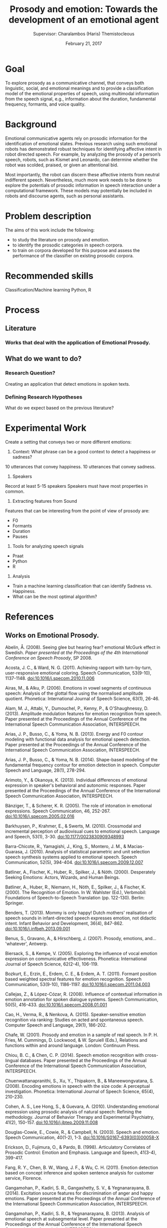 # Set the article class
#+LaTeX_CLASS: article
#+LaTeX_CLASS_OPTIONS: [12pt]

# No need for a table of contents, unless your paper is quite long.
#+OPTIONS: toc:nil


# Use fancy looking fonts. If you don't have MinionPro installed,
# a good alternative is the Palatino-style pxfonts.
# See: http://www.tug.dk/FontCatalogue/pxfonts/

#+LATEX_HEADER: \usepackage[scaled=.875]{inconsolata}

# Set the spacing to double, as required in most papers.
#+LATEX_HEADER: \usepackage{setspace}
#+LATEX_HEADER: \doublespacing

# Fix the margins
#+LATEX_HEADER: \usepackage[margin=1in]{geometry}

# This line makes lists work better:
# It eliminates whitespace before/within a list and pushes it tt the left margin
#+LATEX_HEADER: \usepackage{enumitem}
#+LATEX_HEADER: \setlist[enumerate,itemize]{noitemsep,nolistsep,leftmargin=*}

# I always include this for my bibliographies
#+LATEX_HEADER: \usepackage[notes,isbn=false,backend=biber]{biblatex-chicago}
#+LATEX_HEADER: \addbibresource{/Users/clarkdonley/Files/Academic/Bibliography/main.bib}

#+TITLE: Prosody and emotion: Towards the development of an emotional agent
#+AUTHOR: Supervisor: Charalambos (Haris) Themistocleous
#+DATE: February 21, 2017

* Goal

To explore  prosody as  a communicative channel,  that conveys  both linguistic,
social, and  emotional meanings  and to  provide a  classification model  of the
emotional properties  of speech,  using multimodal  information from  the speech
signal, e.g.,  information about the duration,  fundamental frequency, formants,
and voice quality.

* Background
Emotional   communicative  agents   rely   on  prosodic   information  for   the
identification  of  emotional states.  Previous  research  using such  emotional
robots has  demonstrated robust techniques  for identifying affective  intent in
robot  directed speech.  For example,  by analyzing  the prosody  of a  person’s
speech, robots, such as Kismet and Leonardo, can determine whether the robot was
scolded, praised, or given an attentional bid.

Most importantly,  the robot  can discern these  affective intents  from neutral
indifferent speech. Nevertheless, much more work needs to be done to explore the
potentials of prosodic  information in speech interaction  under a computational
framework.  These models  may potentially  be included  in robots  and discourse
agents, such as personal assistants.

* Problem description
The aims of this work include the following:

- to study the literature on prosody and emotion.
- to identify the prosodic categories in speech corpora.
- to train on corpora developed for this purpose and assess the performance of the classifier on existing prosodic corpora.

* Recommended skills
Classification/Machine learning Python, R

* Process
** Literature

*** Works that deal with the application of Emotional Prosody.


** What do we want to do?
*** Research Question?
 Creating an application that detect emotions in spoken texts. 

*** Defining Research Hypotheses
 What do we expect based on the previous literature?


* Experimental Work
Create a setting that conveys two or more different emotions:

1. Context: What phrase can be a good context to detect a happiness or sadness?
10 utterances that convey happiness.
10 utterances that convey sadness.

2. Speakers
Record at least 5-15 speakers 
Speakers must have most properties in common.

3. Extracting features from Sound
Features that can be interesting from the point of view of prosody are:

- F0
- Formants
- Duration
- Pauses

4. Tools for analyzing speech signals
- Praat
- Python
- R

5. Analysis
- Train a machine learning classification that can identify Sadness vs. Happiness.
- What can be the most optimal algorithm?

* References
** Works on Emotional Prosody.
    Abelin, Å. (2008). Seeing glee but hearing fear? emotional McGurk effect in Swedish. /Paper presented at the Proceedings of the 4th International Conference on Speech Prosody/, SP 2008.

Acosta, J. C., & Ward, N. G. (2011). Achieving rapport with turn-by-turn, user-responsive emotional coloring. Speech Communication, 53(9-10), 1137-1148. doi:10.1016/j.specom.2010.11.006

Airas, M., & Alku, P. (2006). Emotions in vowel segments of continuous speech: Analysis of the glottal flow using the normalised amplitude quotient. Phonetica: International Journal of Speech Science, 63(1), 26-46. 

Alam, M. J., Attabi, Y., Dumouchel, P., Kenny, P., & O'Shaughnessy, D. (2013). Amplitude modulation features for emotion recognition from speech. Paper presented at the Proceedings of the Annual Conference of the International Speech Communication Association, INTERSPEECH.

Arias, J. P., Busso, C., & Yoma, N. B. (2013). Energy and F0 contour modeling with functional data analysis for emotional speech detection. Paper presented at the Proceedings of the Annual Conference of the International Speech Communication Association, INTERSPEECH.

Arias, J. P., Busso, C., & Yoma, N. B. (2014). Shape-based modeling of the fundamental frequency contour for emotion detection in speech. Computer Speech and Language, 28(1), 278-294. 

Arimoto, Y., & Okanoya, K. (2013). Individual differences of emotional expression in speaker's behavioral and autonomic responses. Paper presented at the Proceedings of the Annual Conference of the International Speech Communication Association, INTERSPEECH.

Bänziger, T., & Scherer, K. R. (2005). The role of intonation in emotional expressions. Speech Communication, 46, 252-267. doi:10.1016/j.specom.2005.02.016

Barkhuysen, P., Krahmer, E., & Swerts, M. (2010). Crossmodal and incremental perception of audiovisual cues to emotional speech. Language and Speech, 53(1), 3-30. doi:10.1177/0023830909348993

Barra-Chicote, R., Yamagishi, J., King, S., Montero, J. M., & Macias-Guarasa, J. (2010). Analysis of statistical parametric and unit selection speech synthesis systems applied to emotional speech. Speech Communication, 52(5), 394-404. doi:10.1016/j.specom.2009.12.007

Batliner, A., Fischer, K., Huber, R., Spilker, J., & Nöth. (2000). Desperately Seeking Emotions: Actors, Wizards, and Human Beings.

Batliner, A., Huber, R., Niemann, H., Nöth, E., Spilker, J., & Fischer, K. (2000). The Recognition of Emotion. In W. Wahlster (Ed.), Verbmobil: Foundations of Speech-to-Speech Translation (pp. 122-130). Berlin: Springer.

Benders, T. (2013). Mommy is only happy! Dutch mothers' realisation of speech sounds in infant-directed speech expresses emotion, not didactic intent. Infant Behavior and Development, 36(4), 847-862. doi:10.1016/j.infbeh.2013.09.001

Benus, S., Gravano, A., & Hirschberg, J. (2007). Prosody, emotions, and... 'whatever', Antwerp.

Biersack, S., & Kempe, V. (2005). Exploring the influence of vocal emotion expression on communicative effectiveness. Phonetica: International Journal of Speech Science, 62(2-4), 106-119. 

Bozkurt, E., Erzin, E., Erdem, C. E., & Erdem, A. T. (2011). Formant position based weighted spectral features for emotion recognition. Speech Communication, 53(9-10), 1186-1197. doi:10.1016/j.specom.2011.04.003

Callejas, Z., & López-Cózar, R. (2008). Influence of contextual information in emotion annotation for spoken dialogue systems. Speech Communication, 50(5), 416-433. doi:10.1016/j.specom.2008.01.001

Cao, H., Verma, R., & Nenkova, A. (2015). Speaker-sensitive emotion recognition via ranking: Studies on acted and spontaneous speech. Computer Speech and Language, 29(1), 186-202. 

Chafe, W. (2001). Prosody and emotion in a sample of real speech. In P. H. Fries, M. Cummings, D. Lockwood, & W. Spruiell (Eds.), Relations and functions within and around language. London: Continuum Press.

Chiou, B. C., & Chen, C. P. (2014). Speech emotion recognition with cross-lingual databases. Paper presented at the Proceedings of the Annual Conference of the International Speech Communication Association, INTERSPEECH.

Chuenwattanapranithi, S., Xu, Y., Thipakorn, B., & Maneewongvatana, S. (2008). Encoding emotions in speech with the size code: A perceptual investigation. Phonetica: International Journal of Speech Science, 65(4), 210-230. 

Cohen, A. S., Lee Hong, S., & Guevara, A. (2010). Understanding emotional expression using prosodic analysis of natural speech: Refining the methodology. Journal of Behavior Therapy and Experimental Psychiatry, 41(2), 150-157. doi:10.1016/j.jbtep.2009.11.008

Douglas-Cowie, E., Cowie, R., & Campbell, N. (2003). Speech and emotion. Speech Communication, 40(1-2), 1-3. doi:10.1016/S0167-6393(03)00058-X

Erickson, D., Fujimura, O., & Pardo, B. (1998). Articulatory Correlates of Prosodic Control: Emotion and Emphasis. Language and Speech, 41(3-4), 399-417. 

Fang, R. Y., Chen, B. W., Wang, J. F., & Wu, C. H. (2011). Emotion detection based on concept inference and spoken sentence analysis for customer service, Florence.

Gangamohan, P., Kadiri, S. R., Gangashetty, S. V., & Yegnanarayana, B. (2014). Excitation source features for discrimination of anger and happy emotions. Paper presented at the Proceedings of the Annual Conference of the International Speech Communication Association, INTERSPEECH.

Gangamohan, P., Kadiri, S. R., & Yegnanarayana, B. (2013). Analysis of emotional speech at subsegmental level. Paper presented at the Proceedings of the Annual Conference of the International Speech Communication Association, INTERSPEECH.

Ghazi, D., Inkpen, D., & Szpakowicz, S. (2014). Prior and contextual emotion of words in sentential context. Computer Speech and Language, 28(1), 76-92. 

Gobl, C., & Ní Chasaide, A. (2003). The role of voice quality in communicating emotion, mood and attitude. Speech Communication, 40(1-2), 189-212. doi:10.1016/S0167-6393(02)00082-1

Goudbeek, M., & Broersma, M. (2010). Language specific effects of emotion on phoneme duration, Makuhari, Chiba.

Govind, D., Prasanna, S. R. M., & Yegnanarayana, B. (2011). Neutral to target emotion conversion using source and suprasegmental information, Florence.

Greasley, P., Sherrard, C., & Waterman, M. (2000). Emotion in language and speech: Methodological issues in naturalistic approaches. Language and Speech, 43(4), 355-375. 

Hassan, A., & Damper, R. I. (2012). Classification of emotional speech using 3DEC hierarchical classifier. Speech Communication, 54(7), 903-916. doi:10.1016/j.specom.2012.03.003

Hirose, K., Sato, K., Asano, Y., & Minematsu, N. (2005). Synthesis of F 0 contours using generation process model parameters predicted from unlabeled corpora: Application to emotional speech synthesis. Speech Communication, 46(3-4), 385-404. doi:10.1016/j.specom.2005.03.014

Hsu, C., & Xu, Y. (2014). Can adolescents with autism perceive emotional prosody? Paper presented at the Proceedings of the Annual Conference of the International Speech Communication Association, INTERSPEECH.

Hübner, D., Vlasenko, B., Grosser, T., & Wendemuth, A. (2010). Determining optimal features for emotion recognition from speech by applying an evolutionary algorithm, Makuhari, Chiba.

Inanoglu, Z., & Young, S. (2009). Data-driven emotion conversion in spoken English. Speech Communication, 51(3), 268-283. doi:10.1016/j.specom.2008.09.006

Jaywant, A., & Pell, M. D. (2012). Categorical processing of negative emotions from speech prosody. Speech Communication, 54(1), 1-10. 

Jeon, J. H., Le, D., Xia, R., & Liu, Y. (2013). A preliminary study of cross-lingual emotion recognition from speech: Automatic classification versus human perception. Paper presented at the Proceedings of the Annual Conference of the International Speech Communication Association, INTERSPEECH.

Kagomiya, T., & Nakagawa, S. (2013). Evaluation of a bone-conducted ultrasonic hearing aid in vocal emotion transmission. Paper presented at the Proceedings of the Annual Conference of the International Speech Communication Association, INTERSPEECH.

Karami, S., & Bagheri, M. (2014). Opertionalizing teachers' emotional attitudes towards their students, colleagues and workplace result from an EFL context. Journal of Language and Literature, 5(1), 96-107. 

Kim, J., Erickson, D., Lee, S., & Narayanan, S. S. (2014). A study of invariant properties and variation patterns in the Converter/Distributor model for emotional speech. Paper presented at the Proceedings of the Annual Conference of the International Speech Communication Association, INTERSPEECH.

Kim, J., Lee, S., & Narayanan, S. (2010). A study of interplay between articulatory movement and prosodic characteristics in emotional speech production, Makuhari, Chiba.

Kim, J., Lee, S., & Narayanan, S. (2011). An exploratory study of the relations between perceived emotion strength and articulatory kinematics, Florence.

Kiss, G., & Van Santen, J. (2010). Automated vocal emotion recognition using phoneme class specific features, Makuhari, Chiba.

Kitahara, K., Michiwiki, S., Sato, M., Matsunaga, S., Yamashita, M., & Shinohara, K. (2011). Emotion classification of infants' cries using duration ratios of acoustic segments, Florence.

Kitamura, T. (2010). Similarity of effects of emotions on the speech organ configuration with and without speaking, Makuhari, Chiba.

Kockmann, M., Burget, L., & Honza Černocký, J. (2011). Application of speaker- and language identification state-of-the-art techniques for emotion recognition. Speech Communication, 53(9-10), 1172-1185. doi:10.1016/j.specom.2011.01.007

Laukkanen, A. M., Vilkman, E., Alku, P., & Oksanen, H. (1996). Physical variations related to stress and emotional state: A preliminary study. Journal of Phonetics, 24(3), 313-335. 

Lee, C. C., Mower, E., Busso, C., Lee, S., & Narayanan, S. (2011). Emotion recognition using a hierarchical binary decision tree approach. Speech Communication, 53(9-10), 1162-1171. doi:10.1016/j.specom.2011.06.004

Lin, J. C., Wu, C. H., & Wei, W. L. (2013). Emotion recognition of conversational affective speech using temporal course modeling. Paper presented at the Proceedings of the Annual Conference of the International Speech Communication Association, INTERSPEECH.

Liu, G., Lei, Y., & Hansen, J. H. L. (2010). A novel feature extraction strategy for multi-stream robust emotion identification, Makuhari, Chiba.

López-Cózar, R., Silovsky, J., & Kroul, M. (2011). Enhancement of emotion detection in spoken dialogue systems by combining several information sources. Speech Communication, 53(9-10), 1210-1228. doi:10.1016/j.specom.2011.01.006

Mariooryad, S., Lotfian, R., & Busso, C. (2014). Building a naturalistic emotional speech corpus by retrieving expressive behaviors from existing speech corpora. Paper presented at the Proceedings of the Annual Conference of the International Speech Communication Association, INTERSPEECH.

Martínez-Castilla, P., & Peppé, S. (2008). Intonation features of the expression of emotions in Spanish: Preliminary study for a prosody assessment procedure. Clinical Linguistics and Phonetics, 22(4-5), 363-370. doi:10.1080/02699200801919802

Milton, A., & Tamil Selvi, S. (2014). Class-specific multiple classifiers scheme to recognize emotions from speech signals. Computer Speech and Language, 28(3), 727-742. 

Mori, S., Moriyama, T., & Ozawa, S. (2006). Emotional speech synthesis using subspace constraints in prosody. Paper presented at the 2006 IEEE International Conference on Multimedia and Expo, ICME 2006 - Proceedings.

Moriyama, T., Saito, H., & Ozawa, S. (2001). Evaluation of the relation between emotional concepts and emotional parameters in speech. Systems and Computers in Japan, 32(3), 56-64. doi:10.1002/1520-684X(200103)32:3<56::AID-SCJ5>3.0.CO;2-B

Morrison, D., Wang, R., & De Silva, L. C. (2007). Ensemble methods for spoken emotion recognition in call-centres. Speech Communication, 49(2), 98-112. doi:10.1016/j.specom.2006.11.004

Mullennix, J. W., Bihon, T., Bricklemyer, J., Gaston, J., & Keener, J. M. (2002). Effects of variation in emotional tone of voice on speech perception. Language and Speech, 45(3), 255-283. 

Murray, I. R., & Arnott, J. L. (2008). Applying an analysis of acted vocal emotions to improve the simulation of synthetic speech. Computer Speech & Language, 22(2), 107-129. doi:http://dx.doi.org/10.1016/j.csl.2007.06.001

Mustafa, M. B., & Ainon, R. N. (2013). Emotional speech acoustic model for Malay: Iterative versus isolated unit training. Journal of the Acoustical Society of America, 134(4), 3057-3066. 

Navas, E., Hernáez, I., Luengo, I., Sainz, I., Saratxaga, I., & Sanchez, J. (2007) Meaningful parameters in emotion characterisation. Vol. 4775 LNAI. Lecture Notes in Computer Science (including subseries Lecture Notes in Artificial Intelligence and Lecture Notes in Bioinformatics) (pp. 74-84).

Nilsenová, M., Goudbeek, M., & Kempen, L. (2010). The relation between pitch perception preference and emotion identification, Makuhari, Chiba.

Nomoto, N., Masataki, H., Yoshioka, O., & Takahashi, S. (2010). Detection of anger emotion in dialog speech using prosody feature and temporal relation of utterances, Makuhari, Chiba.

Nwe, T. L., Foo, S. W., & De Silva, L. C. (2003). Speech emotion recognition using hidden Markov models. Speech Communication, 41(4), 603-623. doi:10.1016/S0167-6393(03)00099-2

Nwe, T. L., Hieu, N. T., & Limbu, D. K. (2013). Bhattacharyya distance based emotional dissimilarity measure in multi-dimensional space for emotion classification. Paper presented at the Proceedings of the Annual Conference of the International Speech Communication Association, INTERSPEECH.

Patel, S., & Shrivastav, R. (2011). A preliminary model of emotional prosody using multidimensional scaling, Florence.

Paulmann, S., Seifert, S., & Kotz, S. A. (2010). Orbito-frontal lesions cause impairment during late but not early emotional prosodic processing. Social Neuroscience, 5(1), 59-75. doi:10.1080/17470910903135668

Paulmann, S., Titone, D., & Pell, M. D. (2012). How emotional prosody guides your way: Evidence from eye movements. Speech Communication, 54(1), 92-107. doi:10.1016/j.specom.2011.07.004

Pell, M. D., Paulmann, S., Dara, C., Alasseri, A., & Kotz, S. A. (2009). Factors in the recognition of vocally expressed emotions: A comparison of four languages. Journal of Phonetics, 37(4), 417-435. 

Pell, M. D., & Skorup, V. (2008). Implicit processing of emotional prosody in a foreign versus native language. Speech Communication, 50(6), 519-530. doi:10.1016/j.specom.2008.03.006

Pittam, J., Gallois, C., & Callan, V. (1990). The long-term spectrum and perceived emotion. Speech Communication, 9(3), 177-187. 

Pohjalainen, J., & Alku, P. (2013). Extended weighted linear prediction using the autocorrelation snapshot - A robust speech analysis method and its application to recognition of vocal emotions. Paper presented at the Proceedings of the Annual Conference of the International Speech Communication Association, INTERSPEECH.

Polzehl, T., Sundaram, S., Ketabdar, H., Wagner, M., & Metze, F. (2009). Emotion Classification in Children ’ s Speech Using Fusion of Acoustic and Linguistic Features. Proc Interspeech.

Prasanna, S. R. M., & Govind, D. (2010). Analysis of excitation source information in emotional speech, Makuhari, Chiba.

Přibilová, A., & Přibil, J. (2009) Spectrum modification for emotional speech synthesis. Vol. 5398 LNAI. Lecture Notes in Computer Science (including subseries Lecture Notes in Artificial Intelligence and Lecture Notes in Bioinformatics) (pp. 232-241).

Salvi, G., Tesser, F., Zovato, E., & Cosi, P. (2010). Cluster analysis of differential spectral envelopes on emotional speech, Makuhari, Chiba.

Sanchez, M. H., Tur, G., Ferrer, L., & Hakkani-Tür, D. (2010). Domain adaptation and compensation for emotion detection, Makuhari, Chiba.

Scherer, K. R. (2003). Vocal communication of emotion: A review of research paradigms. Speech Communication, 40(1-2), 227-256. doi:10.1016/S0167-6393(02)00084-5

Scherer, K. R. (2013). Vocal markers of emotion: Comparing induction and acting elicitation. Computer Speech & Language, 27(1), 40-58. doi:http://dx.doi.org/10.1016/j.csl.2011.11.003

Schuller, B., Batliner, A., & Steidl, S. (2011). Introduction to the special issue on sensing emotion and affect - Facing realism in speech processing. Speech Communication, 53(9-10), 1059-1061. doi:10.1016/j.specom.2011.07.003

Schuller, B., Batliner, A., Steidl, S., & Seppi, D. (2011). Recognising realistic emotions and affect in speech: State of the art and lessons learnt from the first challenge. Speech Communication, 53(9-10), 1062-1087. doi:10.1016/j.specom.2011.01.011
10.3389/fnsys.2010.00006;

Schuller, B., Steidl, S., Batliner, A., Vinciarelli, A., Scherer, K., Ringeval, F., . . . Kim, S. (2013). The INTERSPEECH 2013 computational paralinguistics challenge: Social signals, conflict, emotion, autism. Paper presented at the Proceedings of the Annual Conference of the International Speech Communication Association, INTERSPEECH.

Shami, M., & Verhelst, W. (2007). An evaluation of the robustness of existing supervised machine learning approaches to the classification of emotions in speech. Speech Communication, 49(3), 201-212. doi:10.1016/j.specom.2007.01.006

Suzuki, M., Nakagawa, S., & Kita, K. (2012) Prosodic feature normalization for emotion recognition by using synthesized speech. Vol. 243. Frontiers in Artificial Intelligence and Applications (pp. 306-313).

Suzuki, M., Nakagawa, S., & Kita, K. (2013). Emotion recognition method based on normalization of prosodic features. Paper presented at the 2013 Asia-Pacific Signal and Information Processing Association Annual Summit and Conference, APSIPA 2013.

Tahon, M., Delaborde, A., & Devillers, L. (2011). Real-life emotion detection from speech in Human-Robot Interaction: Experiments across diverse corpora with child and adult voices, Florence.

Testa, J. A., Beatty, W. W., Gleason, A. C., Orbelo, D. M., & Ross, E. D. (2001). Impaired affective prosody in AD: Relationship to aphasic deficits and emotional behaviors. Neurology, 57(8), 1474-1481. 

Thönnessen, H., Boers, F., Dammers, J., Chen, Y. H., Norra, C., & Mathiak, K. (2010). Early sensory encoding of affective prosody: Neuromagnetic tomography of emotional category changes. NeuroImage, 50(1), 250-259. doi:10.1016/j.neuroimage.2009.11.082

Toivanen, J., Väyrynen, E., & Seppänen, T. (2004). Automatic discrimination of emotion from spoken Finnish. Language and Speech, 47(4), 383-412. 
Tompkins, C. A., & Flowers, C. R. (1985). Perception of emotional intonation by brain-damaged adults: The influence of task processing levels. Journal of Speech and Hearing Research, 28(4), 527-538. 

Väyrynen, E., Toivanen, J., & Seppänen, T. (2011). Classification of emotion in spoken Finnish using vowel-length segments: Increasing reliability with a fusion technique. Speech Communication, 53(3), 269-282. doi:10.1016/j.specom.2010.09.007

Ververidis, D., & Kotropoulos, C. (2006). Emotional speech recognition: Resources, features, and methods. Speech Communication, 48(9), 1162-1181. doi:10.1016/j.specom.2006.04.003

Vlasenko, B., Prylipko, D., Böck, R., & Wendemuth, A. (2014). Modeling phonetic pattern variability in favor of the creation of robust emotion classifiers for real-life applications. Computer Speech and Language, 28(2), 483-500. 

Vlckova-Mejvaldova, J., & Horák, P. (2011). The influence of individual prosodic parameters on the perception of emotions in Czech. Paper presented at the SPA 2011 - Signal Processing: Algorithms, Architectures, Arrangements, and Applications - Conference Proceedings.

Vlckova-Mejvaldova, J., & Horák, P. (2011) Prosodic parameters of emotional synthetic speech in Czech: Perception validation. Vol. 7015 LNAI. Lecture Notes in Computer Science (including subseries Lecture Notes in Artificial Intelligence and Lecture Notes in Bioinformatics) (pp. 170-176).

Waaramaa, T., & Kankare, E. (2013). Acoustic and EGG analyses of emotional utterances. Logopedics Phoniatrics Vocology, 38(1), 11-18. doi:10.3109/14015439.2012.679966

Wakamatsu, Y., Kondo, T., & Ito, K. (2002). A computational emotion model based on the prosodic component of speech sounds. Paper presented at the Proceedings - IEEE International Conference on Robotics and Automation.

Wang, L., & Bastiaansen, M. (2014). Oscillatory brain dynamics associated with the automatic processing of emotion in words. Brain and Language, 137, 120-129. 

Wang, T., Ding, H., Kuang, J., & Ma, Q. (2014). Mapping emotions into acoustic space: The role of voice quality. Paper presented at the Proceedings of the Annual Conference of the International Speech Communication Association, INTERSPEECH.

Wang, T., & Lee, Y. C. (2014). Does restriction of pitch variation affect the perception of vocal emotions in Mandarin Chinese? Journal of the Acoustical Society of America, 137(1), EL117-EL123. 

Wen, M., Wang, M., Hirose, K., & Minematsu, N. (2011). Prosody conversion for emotional mandarin speech synthesis using the tone nucleus model, Florence.

Wu, D., Parsons, T. D., & Narayanan, S. S. (2010). Acoustic feature analysis in speech emotion primitives estimation, Makuhari, Chiba.

Wu, S., Falk, T. H., & Chan, W. Y. (2011). Automatic speech emotion recognition using modulation spectral features. Speech Communication, 53(5), 768-785. doi:10.1016/j.specom.2010.08.013

Yakoumaki, T., Kafentzis, G. P., & Stylianou, Y. (2014). Emotional speech classification using adaptive sinusoidal modelling. Paper presented at the Proceedings of the Annual Conference of the International Speech Communication Association, INTERSPEECH.

Yeh, L. Y., & Chi, T. S. (2010). Spectro-temporal modulations for robust speech emotion recognition, Makuhari, Chiba.

Zbancioc, M., Teodorescu, H. N., & Feraru, M. (2011). Statistical characteristics of the formants of the Romanian vowels in emotional states. Paper presented at the Proceedings of the 6th International Conference on Speech Technology and Human-Computer Dialogue, SpeD 2011.

Zhang, Z., Deng, J., Marchi, E., & Schuller, B. (2013). Active learning by label uncertainty for acoustic emotion recognition. Paper presented at the Proceedings of the Annual Conference of the International Speech Communication Association, INTERSPEECH.


